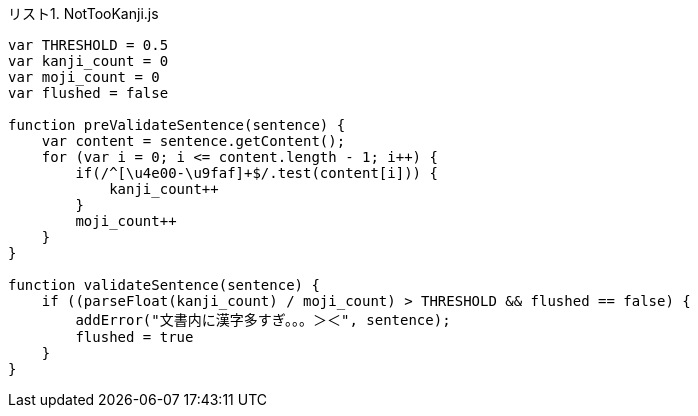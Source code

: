 [[source-nottookanji-js, リスト1]]
[source, java_script, title="リスト1. NotTooKanji.js"]
----
var THRESHOLD = 0.5
var kanji_count = 0
var moji_count = 0
var flushed = false

function preValidateSentence(sentence) {
    var content = sentence.getContent();
    for (var i = 0; i <= content.length - 1; i++) {
        if(/^[\u4e00-\u9faf]+$/.test(content[i])) {
            kanji_count++
        }
        moji_count++
    }
}

function validateSentence(sentence) {
    if ((parseFloat(kanji_count) / moji_count) > THRESHOLD && flushed == false) {
        addError("文書内に漢字多すぎ。。。＞＜", sentence);
        flushed = true
    }
}
----
